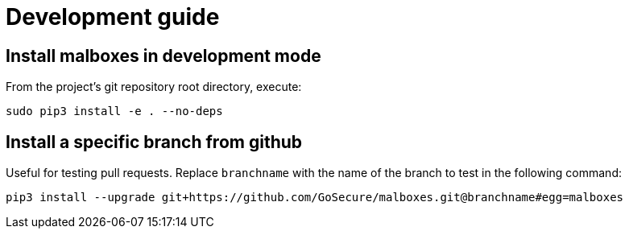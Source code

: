 = Development guide

== Install malboxes in development mode

From the project's git repository root directory, execute:

    sudo pip3 install -e . --no-deps


== Install a specific branch from github

Useful for testing pull requests. Replace `branchname` with the name of the
branch to test in the following command:

    pip3 install --upgrade git+https://github.com/GoSecure/malboxes.git@branchname#egg=malboxes
